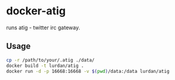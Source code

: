 * docker-atig

runs atig - twitter irc gateway.

** Usage

#+BEGIN_SRC sh
cp -r /path/to/your/.atig ./data/
docker build -t lurdan/atig .
docker run -d -p 16668:16668 -v $(pwd)/data:/data lurdan/atig
#+END_SRC

